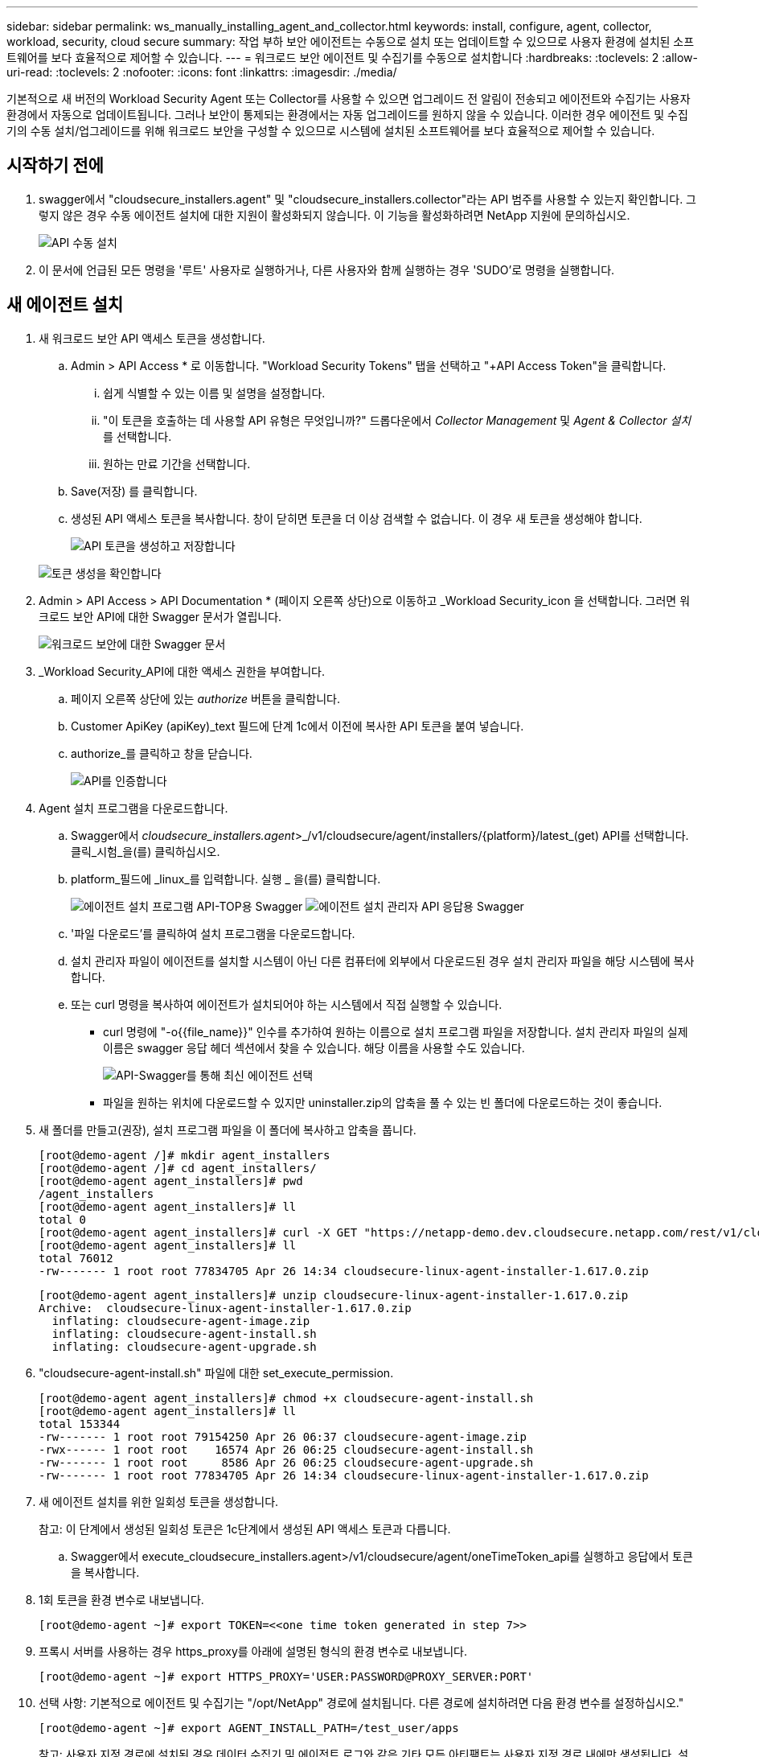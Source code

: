 ---
sidebar: sidebar 
permalink: ws_manually_installing_agent_and_collector.html 
keywords: install, configure, agent, collector, workload, security, cloud secure 
summary: 작업 부하 보안 에이전트는 수동으로 설치 또는 업데이트할 수 있으므로 사용자 환경에 설치된 소프트웨어를 보다 효율적으로 제어할 수 있습니다. 
---
= 워크로드 보안 에이전트 및 수집기를 수동으로 설치합니다
:hardbreaks:
:toclevels: 2
:allow-uri-read: 
:toclevels: 2
:nofooter: 
:icons: font
:linkattrs: 
:imagesdir: ./media/


[role="lead"]
기본적으로 새 버전의 Workload Security Agent 또는 Collector를 사용할 수 있으면 업그레이드 전 알림이 전송되고 에이전트와 수집기는 사용자 환경에서 자동으로 업데이트됩니다. 그러나 보안이 통제되는 환경에서는 자동 업그레이드를 원하지 않을 수 있습니다. 이러한 경우 에이전트 및 수집기의 수동 설치/업그레이드를 위해 워크로드 보안을 구성할 수 있으므로 시스템에 설치된 소프트웨어를 보다 효율적으로 제어할 수 있습니다.



== 시작하기 전에

. swagger에서 "cloudsecure_installers.agent" 및 "cloudsecure_installers.collector"라는 API 범주를 사용할 수 있는지 확인합니다. 그렇지 않은 경우 수동 에이전트 설치에 대한 지원이 활성화되지 않습니다. 이 기능을 활성화하려면 NetApp 지원에 문의하십시오.
+
image:ws_manual_install_APIs.png["API 수동 설치"]

. 이 문서에 언급된 모든 명령을 '루트' 사용자로 실행하거나, 다른 사용자와 함께 실행하는 경우 'SUDO'로 명령을 실행합니다.




== 새 에이전트 설치

. 새 워크로드 보안 API 액세스 토큰을 생성합니다.
+
.. Admin > API Access * 로 이동합니다. "Workload Security Tokens" 탭을 선택하고 "+API Access Token"을 클릭합니다.
+
... 쉽게 식별할 수 있는 이름 및 설명을 설정합니다.
... "이 토큰을 호출하는 데 사용할 API 유형은 무엇입니까?" 드롭다운에서 _Collector Management_ 및 _Agent & Collector 설치_ 를 선택합니다.
... 원하는 만료 기간을 선택합니다.


.. Save(저장) 를 클릭합니다.
.. 생성된 API 액세스 토큰을 복사합니다. 창이 닫히면 토큰을 더 이상 검색할 수 없습니다. 이 경우 새 토큰을 생성해야 합니다.
+
image:ws_create_and_save_token.png["API 토큰을 생성하고 저장합니다"]

+
image:ws_create_and_save_token_confirm.png["토큰 생성을 확인합니다"]



. Admin > API Access > API Documentation * (페이지 오른쪽 상단)으로 이동하고 _Workload Security_icon 을 선택합니다. 그러면 워크로드 보안 API에 대한 Swagger 문서가 열립니다.
+
image:ws_swagger_documentation_link.png["워크로드 보안에 대한 Swagger 문서"]

. _Workload Security_API에 대한 액세스 권한을 부여합니다.
+
.. 페이지 오른쪽 상단에 있는 _authorize_ 버튼을 클릭합니다.
.. Customer ApiKey (apiKey)_text 필드에 단계 1c에서 이전에 복사한 API 토큰을 붙여 넣습니다.
.. authorize_를 클릭하고 창을 닫습니다.
+
image:ws_API_authorization.png["API를 인증합니다"]



. Agent 설치 프로그램을 다운로드합니다.
+
.. Swagger에서 _cloudsecure_installers.agent_>_/v1/cloudsecure/agent/installers/{platform}/latest_(get) API를 선택합니다. 클릭_시험_을(를) 클릭하십시오.
.. platform_필드에 _linux_를 입력합니다. 실행 _ 을(를) 클릭합니다.
+
image:ws_installers_agent_api_swagger.png["에이전트 설치 프로그램 API-TOP용 Swagger"]
image:ws_installers_agent_api_swagger-2.png["에이전트 설치 관리자 API 응답용 Swagger"]

.. '파일 다운로드'를 클릭하여 설치 프로그램을 다운로드합니다.
.. 설치 관리자 파일이 에이전트를 설치할 시스템이 아닌 다른 컴퓨터에 외부에서 다운로드된 경우 설치 관리자 파일을 해당 시스템에 복사합니다.
.. 또는 curl 명령을 복사하여 에이전트가 설치되어야 하는 시스템에서 직접 실행할 수 있습니다.
+
*** curl 명령에 "-o{{file_name}}" 인수를 추가하여 원하는 이름으로 설치 프로그램 파일을 저장합니다. 설치 관리자 파일의 실제 이름은 swagger 응답 헤더 섹션에서 찾을 수 있습니다. 해당 이름을 사용할 수도 있습니다.
+
image:ws_installers_agent_api_swagger_installer_file.png["API-Swagger를 통해 최신 에이전트 선택"]

*** 파일을 원하는 위치에 다운로드할 수 있지만 uninstaller.zip의 압축을 풀 수 있는 빈 폴더에 다운로드하는 것이 좋습니다.




. 새 폴더를 만들고(권장), 설치 프로그램 파일을 이 폴더에 복사하고 압축을 풉니다.
+
[listing]
----
[root@demo-agent /]# mkdir agent_installers
[root@demo-agent /]# cd agent_installers/
[root@demo-agent agent_installers]# pwd
/agent_installers
[root@demo-agent agent_installers]# ll
total 0
[root@demo-agent agent_installers]# curl -X GET "https://netapp-demo.dev.cloudsecure.netapp.com/rest/v1/cloudsecure/agents/installers/linux/latest" -H "accept: application/octet-stream" -H "X-CloudInsights-ApiKey: <<API Access Token>>" -o cloudsecure-linux-agent-installer-1.617.0.zip
[root@demo-agent agent_installers]# ll
total 76012
-rw------- 1 root root 77834705 Apr 26 14:34 cloudsecure-linux-agent-installer-1.617.0.zip
----
+
[listing]
----
[root@demo-agent agent_installers]# unzip cloudsecure-linux-agent-installer-1.617.0.zip
Archive:  cloudsecure-linux-agent-installer-1.617.0.zip
  inflating: cloudsecure-agent-image.zip
  inflating: cloudsecure-agent-install.sh
  inflating: cloudsecure-agent-upgrade.sh
----
. "cloudsecure-agent-install.sh" 파일에 대한 set_execute_permission.
+
[listing]
----
[root@demo-agent agent_installers]# chmod +x cloudsecure-agent-install.sh
[root@demo-agent agent_installers]# ll
total 153344
-rw------- 1 root root 79154250 Apr 26 06:37 cloudsecure-agent-image.zip
-rwx------ 1 root root    16574 Apr 26 06:25 cloudsecure-agent-install.sh
-rw------- 1 root root     8586 Apr 26 06:25 cloudsecure-agent-upgrade.sh
-rw------- 1 root root 77834705 Apr 26 14:34 cloudsecure-linux-agent-installer-1.617.0.zip

----
. 새 에이전트 설치를 위한 일회성 토큰을 생성합니다.
+
참고: 이 단계에서 생성된 일회성 토큰은 1c단계에서 생성된 API 액세스 토큰과 다릅니다.

+
.. Swagger에서 execute_cloudsecure_installers.agent>/v1/cloudsecure/agent/oneTimeToken_api를 실행하고 응답에서 토큰을 복사합니다.


. 1회 토큰을 환경 변수로 내보냅니다.
+
[listing]
----
[root@demo-agent ~]# export TOKEN=<<one time token generated in step 7>>
----
. 프록시 서버를 사용하는 경우 https_proxy를 아래에 설명된 형식의 환경 변수로 내보냅니다.
+
[listing]
----
[root@demo-agent ~]# export HTTPS_PROXY='USER:PASSWORD@PROXY_SERVER:PORT'
----
. 선택 사항: 기본적으로 에이전트 및 수집기는 "/opt/NetApp" 경로에 설치됩니다. 다른 경로에 설치하려면 다음 환경 변수를 설정하십시오."
+
[listing]
----
[root@demo-agent ~]# export AGENT_INSTALL_PATH=/test_user/apps
----
+
참고: 사용자 지정 경로에 설치된 경우 데이터 수집기 및 에이전트 로그와 같은 기타 모든 아티팩트는 사용자 지정 경로 내에만 생성됩니다. 설치 로그는 계속해서 -_/var/log/netapp/cloudsecure/install_에 표시됩니다.

. 에이전트 설치 프로그램을 다운로드한 디렉터리로 돌아가서 "cloudsecure-agent-install.sh"를 실행합니다.
+
[listing]
----
[root@demo-agent agent_installers]# ./ cloudsecure-agent-install.sh
----
+
참고: 사용자가 “bash” 셸에서 실행되고 있지 않으면 내보내기 명령이 작동하지 않을 수 있습니다. 이 경우 8단계부터 11단계까지 결합하여 아래와 같이 실행할 수 있습니다. HTTPS_PROXY 및 AGENT_INSTALL_PATH는 선택 사항이며 필요하지 않은 경우 무시할 수 있습니다.

+
[listing]
----
sudo /bin/bash -c "TOKEN=<<one time token generated in step 7>> HTTPS_PROXY=<<proxy details in the format mentioned in step 9>> AGENT_INSTALL_PATH=<<custom_path_to_install_agent>> ./cloudsecure-agent-install.sh"
----
+
이 때 에이전트가 성공적으로 설치되어야 합니다.

. 에이전트 설치를 위한 상태 점검:
+
.. "systemctl status cloudsecure-agent.service” 실행하고 에이전트 서비스가 _running_state에 있는지 확인합니다.
+
[listing]
----
[root@demo-agent ~]# systemctl status cloudsecure-agent.service
 cloudsecure-agent.service - Cloud Secure Agent Daemon Service
   Loaded: loaded (/usr/lib/systemd/system/cloudsecure-agent.service; enabled; vendor preset: disabled)
   Active: active (running) since Fri 2024-04-26 02:50:37 EDT; 12h ago
 Main PID: 15887 (java)
    Tasks: 72
   CGroup: /system.slice/cloudsecure-agent.service
           ├─15887 java -Dconfig.file=/test_user/apps/cloudsecure/agent/conf/application.conf -Dagent.proxy.host= -Dagent.proxy.port= -Dagent.proxy.user= -Dagent.proxy.password= -Dagent.env=prod -Dagent.base.path=/test_user/apps/cloudsecure/agent -...

----
.. 상담원은 "상담원" 페이지에 표시되고 '연결됨' 상태여야 합니다.
+
image:ws_agentsPageShowingConnected.png["연결된 에이전트를 표시하는 UI"]



. 설치 후 정리.
+
.. 에이전트 설치에 성공하면 다운로드한 에이전트 설치 관리자 파일을 삭제할 수 있습니다.






== 새 데이터 수집기를 설치합니다.

참고: 이 문서에는 "ONTAP SVM data collector"를 설치하는 지침이 포함되어 있습니다. "Cloud Volumes ONTAP 데이터 수집기" 및 "Amazon FSx for NetApp ONTAP 데이터 수집기"에도 동일한 단계가 적용됩니다.

. Collector를 설치해야 하는 시스템으로 이동하여 "/tmp" 디렉토리 아래에 "Collector"라는 디렉토리를 생성합니다.
+
[listing]
----
[root@demo-agent ~]# mkdir -p /tmp/collectors
----
. “Collector” 디렉토리의 소유권을 “cssys:cssys”(에이전트 설치 중에 cssys 사용자 및 그룹이 생성됨)로 변경합니다.
+
[listing]
----
[root@demo-agent /]# chown cssys:cssys /tmp/collectors
[root@demo-agent /]# cd /tmp/
[root@demo-agent tmp]# ll | grep collectors
drwx------ 2 cssys         cssys 4096 Apr 26 15:56 collectors

----
. 이제 Collector 버전과 UUID를 가져와야 합니다. "cloudsecure_config.collector-types" API로 이동합니다.
. "cloudsecure_config.collector-types>/v1/cloudsecure/collector-types"(get) API 로 이동합니다. “collectorCategory” 드롭다운에서 수집기 유형을 “data”로 선택합니다. 모든 수집기 유형 세부 정보를 가져오려면 "모두"를 선택하십시오.
. 필요한 Collector 유형의 UUID를 복사합니다.
+
image:ws_collectorAPIShowingUUID.png["UUID를 표시하는 Collector API 응답입니다"]

. Collector 설치 프로그램을 다운로드합니다.
+
.. "cloudsecure_installers.collector>/v1/cloudsecure/collector-types/installers/{collectorTypeUUID}"(get) API로 이동합니다. 이전 단계에서 복사한 UUID를 입력하고 설치 관리자 파일을 다운로드합니다.
+
image:ws_downloadCollectorByUUID.png["UUID로 Collector를 다운로드하는 API입니다"]

.. 설치 관리자 파일이 다른 컴퓨터에 외부에서 다운로드되면 설치 관리자 파일을 에이전트가 실행 중인 시스템에 복사하고 "/tmp/collectors" 디렉토리에 저장합니다.
.. 또는 동일한 API에서 curl 명령을 복사하여 Collector를 설치할 시스템에서 직접 실행할 수 있습니다.
+
파일 이름은 다운로드 수집기 API의 응답 헤더에 있는 것과 동일해야 합니다. 아래 스크린샷을 참조하십시오.

+
image:ws_curl_command.png["난독 처리된 토큰을 보여 주는 Curl 명령의 예"]

+
[listing]
----
[root@demo-agent collectors]# pwd
/tmp/collectors
[root@demo-agent collectors]# curl -X GET "https://netapp-demo.dev.cloudsecure.netapp.com/rest/v1/cloudsecure/collector-types/installers/1829df8a-c16d-45b1-b72a-ed5707129870" -H "accept: application/octet-stream" -H "X-CloudInsights-ApiKey: <<API Access Token>>" -o cs-ontap-dsc_1.286.0.zip

-rw------- 1 root root 50906252 Apr 26 16:11 cs-ontap-dsc_1.286.0.zip
[root@demo-agent collectors]# chown cssys:cssys cs-ontap-dsc_1.286.0.zip
[root@demo-agent collectors]# ll
total 49716
-rw------- 1 cssys cssys 50906252 Apr 26 16:11 cs-ontap-dsc_1.286.0.zip
----


. Workload Security > Collector * 로 이동하고 * + Collector * 를 선택합니다. ONTAP SVM_collector를 선택합니다.
. Collector 세부 정보 및 _Save_the Collector를 구성합니다.
. “Save(저장)”를 클릭하면 에이전트 프로세스가 "/tmp/Collectors/" 디렉터리에서 Collector 설치 프로그램을 찾아 Collector를 설치합니다.
. 대체 옵션으로 UI를 통해 Collector를 추가하는 대신 API를 통해서도 추가할 수 있습니다.
+
.. "cloudsecure_config.collectors"> "/v1/cloudsecure/collectors"(POST) API로 이동합니다.
.. 예 드롭다운에서 "ONTAP SVM data collector json sample"를 선택하고, collector 구성 세부 정보를 업데이트하고, Execute를 선택합니다.
+
image:ws_API_add_collector.png["Collector를 추가할 API입니다"]



. 이제 '데이터 수집기' 섹션 아래에 수집기가 표시됩니다.
+
image:ws_collectorPageList.png["수집기를 보여 주는 UI 목록 페이지"]

. 설치 후 정리.
+
.. Collector 설치에 성공하면 "/tmp/Collector" 디렉토리의 모든 파일을 삭제할 수 있습니다.






== 새 사용자 디렉터리 수집기를 설치하는 중입니다

참고: 이 문서에서는 LDAP Collector를 설치하는 단계에 대해 설명했습니다. AD Collector 설치에도 동일한 단계가 적용됩니다.

. Collector를 설치해야 하는 시스템으로 이동하여 "/tmp" 디렉토리 아래에 "Collector"라는 디렉토리를 생성합니다.
+
[listing]
----
[root@demo-agent ~]# mkdir -p /tmp/collectors
[root@demo-agent /]# chown cssys:cssys /tmp/collectors
[root@demo-agent /]# cd /tmp/
[root@demo-agent tmp]# ll | grep collectors
drwx------ 2 cssys         cssys 4096 Apr 26 15:56 collectors
----
. 이제 Collector 버전과 UUID를 가져와야 합니다. "cloudsecure_config.collector-types" API로 이동합니다. collectorCategory 드롭다운에서 수집기 유형을 "user"로 선택합니다. 단일 요청에서 모든 수집기 유형 세부 정보를 가져오려면 "모두"를 선택하십시오.
+
image:ws_API_collector_all.png["API를 사용하여 모든 수집기를 가져옵니다"]

. LDAP 수집기의 UUID를 복사합니다.
+
image:ws_LDAP_collector_UUID.png["LDAP 수집기 UUID를 보여 주는 API 응답입니다"]

. Collector 설치 프로그램을 다운로드합니다.
+
.. "cloudsecure_installers.collector"> "/v1/cloudsecure/collector-types/installers/{collectorTypeUUID}"(GET) API로 이동합니다. 이전 단계에서 복사한 UUID를 입력하고 설치 관리자 파일을 다운로드합니다.
+
image:ws_LDAP_collector_UUID_download.png["API 및 Reponse Collector 다운로드"]

.. 설치 관리자 파일이 다른 컴퓨터에 외부에서 다운로드되면 설치 관리자 파일을 에이전트가 실행 중인 시스템과 "/tmp/collectors" 디렉토리에 복사합니다.
.. 또는 동일한 API에서 curl 명령을 복사하여 Collector를 설치해야 하는 시스템에서 직접 실행할 수 있습니다.


+
파일 이름은 다운로드 수집기 API의 응답 헤더에 있는 것과 동일해야 합니다. 아래 스크린샷을 참조하십시오.

+
를 누릅니다
image:ws_curl_command.png["curl 명령 API"]

+
를 누릅니다

+
[listing]
----
[root@demo-agent collectors]# pwd
/tmp/collectors
[root@demo-agent collectors]# curl -X GET "https://netapp-demo.dev.cloudsecure.netapp.com/rest/v1/cloudsecure/collector-types/installers/37fb37bd-6078-4c75-a64f-2b14cb1a1eb1" -H "accept: application/octet-stream" -H "X-CloudInsights-ApiKey: <<API Access Token>>" -o cs-ldap-dsc_1.322.0.zip
----
. Collector 설치 프로그램 zip 파일의 소유권을 cssys:cssys로 변경합니다.
+
[listing]
----
[root@demo-agent collectors]# ll
total 37156
-rw------- 1 root root 38045966 Apr 29 10:02 cs-ldap-dsc_1.322.0.zip
[root@demo-agent collectors]# chown cssys:cssys cs-ldap-dsc_1.322.0.zip
[root@demo-agent collectors]# ll
total 37156
-rw------- 1 cssys cssys 38045966 Apr 29 10:02 cs-ldap-dsc_1.322.0.zip

----
. '사용자 디렉터리 수집기' 페이지로 이동하고 '+사용자 디렉터리 수집기'를 클릭합니다.
+
image:ws_user_directory_collector.png["사용자 디렉토리 수집기를 추가하는 중입니다"]

. 'LDAP Directory Server'를 선택합니다.
+
image:ws_LDAP_user_select.png["LDAP 사용자를 선택하기 위한 UI 창입니다"]

. LDAP Directory Server 세부 정보를 입력하고 '저장'을 클릭합니다
+
image:ws_LDAP_user_Details.png["LDAP 사용자 세부 정보를 보여 주는 UI"]

. “Save(저장)”를 클릭하면 에이전트 서비스가 "/tmp/Collectors/" 디렉터리에서 Collector 설치 프로그램을 찾아 Collector를 설치합니다.
. 대체 옵션으로 UI를 통해 Collector를 추가하는 대신 API를 통해서도 추가할 수 있습니다.
+
.. "cloudsecure_config.collectors"> "/v1/cloudsecure/collectors"(POST) API로 이동합니다.
.. 예제 드롭다운에서 "LDAP Directory Server user collector json sample"(LDAP 디렉터리 서버 사용자 수집기 json sample)"을 선택하고 Collector 구성 세부 정보를 업데이트한 다음 "Execute(실행)"를 클릭합니다.
+
image:ws_API_LDAP_Collector.png["LDAP Collector용 API"]



. 이제 컬렉터가 "User Directory Collector" 섹션에 표시됩니다.
+
image:ws_LDAP_collector_list.png["UI의 LDAP Collector 목록입니다"]

. 설치 후 정리.
+
.. Collector 설치에 성공하면 "/tmp/Collector" 디렉토리의 모든 파일을 삭제할 수 있습니다.






== 에이전트 업그레이드

에이전트/수집기의 새 버전을 사용할 수 있을 때 이메일 알림이 전송됩니다.

. 최신 에이전트 설치 프로그램을 다운로드합니다.
+
.. 최신 설치 프로그램을 다운로드하는 단계는 "새 에이전트 설치"와 비슷합니다. swagger에서 "cloudsecure_installers.agent" à "/v1/cloudsecure/agent/installers/{platform}/latest" api를 선택하고 플랫폼을 "linux"로 입력한 다음 설치 프로그램 zip 파일을 다운로드합니다. 또는 curl 명령을 사용할 수도 있습니다. 설치 프로그램 파일의 압축을 풉니다.


. "cloudsecure-agent-upgrade.sh" 파일에 대한 실행 권한을 설정합니다.
+
[listing]
----
[root@demo-agent agent_installers]# unzip cloudsecure-linux-agent-installer-1.618.0.zip
Archive:  cloudsecure-linux-agent-installer-1.618.0.zip
  inflating: cloudsecure-agent-image.zip
  inflating: cloudsecure-agent-install.sh
  inflating: cloudsecure-agent-upgrade.sh
[root@demo-agent agent_installers]# ll
total 153344
-rw------- 1 root root 79154230 Apr 26  2024 cloudsecure-agent-image.zip
-rw------- 1 root root    16574 Apr 26  2024 cloudsecure-agent-install.sh
-rw------- 1 root root     8586 Apr 26  2024 cloudsecure-agent-upgrade.sh
-rw------- 1 root root 77834660 Apr 26 17:35 cloudsecure-linux-agent-installer-1.618.0.zip
[root@demo-agent agent_installers]# chmod +x cloudsecure-agent-upgrade.sh
[root@demo-agent agent_installers]# ll
total 153344
-rw------- 1 root root 79154230 Apr 26  2024 cloudsecure-agent-image.zip
-rw------- 1 root root    16574 Apr 26  2024 cloudsecure-agent-install.sh
-rwx------ 1 root root     8586 Apr 26  2024 cloudsecure-agent-upgrade.sh
-rw------- 1 root root 77834660 Apr 26 17:35 cloudsecure-linux-agent-installer-1.618.0.zip

----
. "cloudsecure-agent-upgrade.sh" 스크립트를 실행합니다. 스크립트가 성공적으로 실행되면 "Cloudsecure 에이전트가 성공적으로 업그레이드되었습니다."라는 메시지가 인쇄됩니다. 출력에서.
. 다음 명령 'systemctl daemon -reload'를 실행합니다
+
[listing]
----
[root@demo-agent ~]# systemctl daemon-reload
----
. 에이전트 서비스를 다시 시작합니다.
+
[listing]
----
[root@demo-agent ~]# systemctl restart cloudsecure-agent.service
----
+
이 시점에서 에이전트가 성공적으로 업그레이드되어야 합니다.

. 에이전트 업그레이드 후 상태 점검
+
.. 에이전트가 설치된 경로로 이동합니다(예: "/opt/netapp/cloudsecure/").  symlink “에이전트”는 에이전트의 새 버전을 가리켜야 합니다.
+
[listing]
----
[root@demo-agent cloudsecure]# pwd
/opt/netapp/cloudsecure
[root@demo-agent cloudsecure]# ll
total 40
lrwxrwxrwx  1 cssys cssys  114 Apr 26 17:38 agent -> /test_user/apps/cloudsecure/cloudsecure-agent-1.618.0
drwxr-xr-x  4 cssys cssys 4096 Apr 25 10:45 agent-certs
drwx------  2 cssys cssys 4096 Apr 25 16:18 agent-logs
drwx------ 11 cssys cssys 4096 Apr 26 02:50 cloudsecure-agent-1.617.0
drwx------ 11 cssys cssys 4096 Apr 26 17:42 cloudsecure-agent-1.618.0
drwxr-xr-x  3 cssys cssys 4096 Apr 26 02:45 collector-image
drwx------  2 cssys cssys 4096 Apr 25 10:45 conf
drwx------  3 cssys cssys 4096 Apr 26 16:39 data-collectors
-rw-r--r--  1 root  root    66 Apr 25 10:45 sysctl.conf.bkp
drwx------  2 root  root  4096 Apr 26 17:38 tmp

----
.. 상담원은 "상담원" 페이지에 표시되고 '연결됨' 상태여야 합니다.
+
image:ws_agentsPageShowingConnected.png["연결된 상담원을 표시하는 UI"]



. 설치 후 정리.
+
.. 에이전트 설치에 성공하면 다운로드한 에이전트 설치 관리자 파일을 삭제할 수 있습니다.






== Collector 업그레이드 중

참고: 업그레이드 단계는 모든 유형의 Collector에 대해 동일합니다. 이 문서에서는 "ONTAP SVM" 수집기 업그레이드를 시연합니다.

. Collector를 업그레이드해야 하는 시스템으로 이동하여 "/tmp/collectors" 디렉토리가 없는 경우 생성합니다.
+
[listing]
----
mkdir -p /tmp/collectors
----
. "Collector" 디렉터리가 cssys:cssys에 의해 소유되었는지 확인합니다.
+
[listing]
----
[root@demo-agent /]# chown cssys:cssys /tmp/collectors
[root@demo-agent /]# cd /tmp/
[root@demo-agent tmp]# ll | grep collectors
drwx------ 2 cssys         cssys 4096 Apr 26 15:56 collectors

----
. swagger에서 "cloudsecure_config.collector-types" get API로 이동합니다. "collectorCategory" 드롭다운에서 "data"를 선택합니다(사용자 디렉토리 수집기의 경우 "user"를 선택하거나 "all"을 선택).
+
응답 본문에서 UUID 및 버전을 복사합니다.



image:ws_collector_uuid_and_version.png["Collector UUID 및 버전이 강조 표시된 API 응답입니다"]

. 최신 Collector 설치 프로그램 파일을 다운로드합니다.
+
.. "cloudsecure_installers.collector"> "/v1/cloudsecure/collector-types/installers/{collectorTypeUUID}" API로 이동합니다. 이전 단계에서 복사한 "collectorTypeUUID"를 입력하십시오. 설치 프로그램을 "/tmp/collectors" 디렉토리에 다운로드합니다.
.. 또는 동일한 API의 curl 명령을 사용할 수도 있습니다.
+
image:ws_curl_command_only.png["curl 명령 예"]





참고: 파일 이름은 다운로드 수집기 API의 응답 헤더에 있는 것과 같아야 합니다.

. Collector 설치 프로그램 zip 파일의 소유권을 cssys:cssys로 변경합니다.
+
[listing]
----
[root@demo-agent collectors]# ll
total 55024
-rw------- 1 root root 56343750 Apr 26 19:00 cs-ontap-dsc_1.287.0.zip
[root@demo-agent collectors]# chown cssys:cssys cs-ontap-dsc_1.287.0.zip
[root@demo-agent collectors]# ll
total 55024
-rw------- 1 cssys cssys 56343750 Apr 26 19:00 cs-ontap-dsc_1.287.0.zip

----
. 업그레이드 Collector API를 트리거합니다.
+
.. swagger에서 "cloudsecure_installers.collector"> "/v1/cloudsecure/collector-types/upgrade"(PUT) API로 이동하십시오.
.. "Examples" 드롭다운에서 "ONTAP SVM data collector upgrade json sample"을 선택하여 샘플 페이로드를 채웁니다.
.. 버전을 3단계에서 복사한 버전으로 교체하고 '실행'을 클릭합니다.
+
image:ws_svm_ontap_collector_upgrade_example_json.png["Swagger UI의 SVM 업그레이드 예"]





몇 초 동안 기다리면 수집기가 자동으로 업그레이드됩니다.

. 상태 점검.
+
수집기는 UI에서 실행 중이어야 합니다.

. 업그레이드 후 정리.
+
.. Collector 업그레이드에 성공하면 "/tmp/Collector" 디렉토리의 모든 파일을 삭제할 수 있습니다.




다른 유형의 수집기도 업그레이드하려면 위의 단계를 반복합니다.



== Commons 문제 및 수정 사항.

. AGENT014 오류.
+
이 오류는 수집기 설치 파일이 "/tmp/collectors" 디렉토리에 없거나 액세스할 수 없는 경우에 발생합니다. 설치 프로그램 파일이 다운로드되었고 디렉터리 "Collector" 및 설치 관리자 zip 파일이 cssys:cssys에 의해 소유되었는지 확인하고 에이전트 서비스를 다시 시작합니다. "systemctl restart cloudsecure-agent.service”

+
image:ws_agent014_error.png["\"agent 014\" 오류 호버 팁을 보여 주는 UI 화면"]

. 2.승인되지 않은 오류
+
[listing]
----
{
  "errorMessage": "Requested public API is not allowed to be accessed by input API access token.",
  "errorCode": "NOT_AUTHORIZED"
}

----
+
이 오류는 모든 필수 API 범주를 선택하지 않고 API 액세스 토큰이 생성된 경우 표시됩니다. 필요한 모든 API 범주를 선택하여 새 API 액세스 토큰을 생성합니다.


